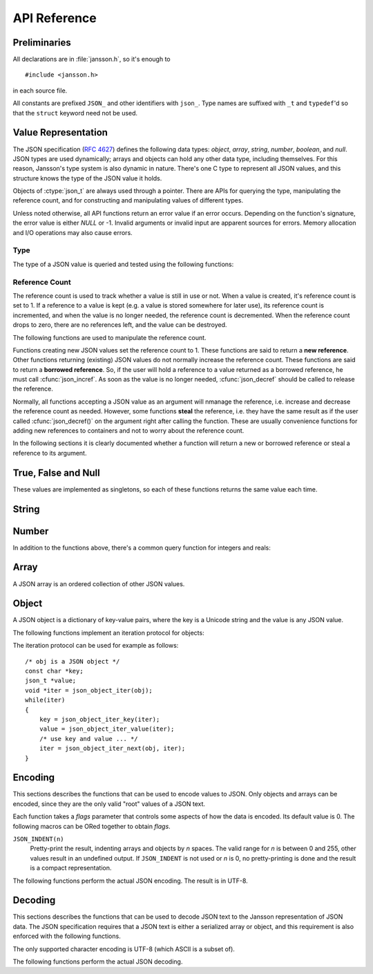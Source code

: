 *************
API Reference
*************

.. highlight:: c

Preliminaries
=============

All declarations are in :file:`jansson.h`, so it's enough to

::

   #include <jansson.h>

in each source file.

All constants are prefixed ``JSON_`` and other identifiers with
``json_``. Type names are suffixed with ``_t`` and ``typedef``\ 'd so
that the ``struct`` keyword need not be used.


Value Representation
====================

The JSON specification (:rfc:`4627`) defines the following data types:
*object*, *array*, *string*, *number*, *boolean*, and *null*. JSON
types are used dynamically; arrays and objects can hold any other data
type, including themselves. For this reason, Jansson's type system is
also dynamic in nature. There's one C type to represent all JSON
values, and this structure knows the type of the JSON value it holds.

.. ctype:: json_t

  This data structure is used throughout the library to represent all
  JSON values. It always contains the type of the JSON value it holds
  and the value's reference count. The rest depends on the type of the
  value.

Objects of :ctype:`json_t` are always used through a pointer. There
are APIs for querying the type, manipulating the reference count, and
for constructing and manipulating values of different types.

Unless noted otherwise, all API functions return an error value if an
error occurs. Depending on the function's signature, the error value
is either *NULL* or -1. Invalid arguments or invalid input are
apparent sources for errors. Memory allocation and I/O operations may
also cause errors.


Type
----

The type of a JSON value is queried and tested using the following
functions:

.. ctype:: enum json_type

   The type of a JSON value. The following members are defined:

   +-------------------------+
   | :const:`JSON_OBJECT`    |
   +-------------------------+
   | :const:`JSON_ARRAY`     |
   +-------------------------+
   | :const:`JSON_STRING`    |
   +-------------------------+
   | :const:`JSON_INTEGER`   |
   +-------------------------+
   | :const:`JSON_REAL`      |
   +-------------------------+
   | :const:`JSON_TRUE`      |
   +-------------------------+
   | :const:`JSON_FALSE`     |
   +-------------------------+
   | :const:`JSON_NULL`      |
   +-------------------------+

   These correspond to JSON object, array, string, number, boolean and
   null. A number is represented by either a value of the type
   :const:`JSON_INTEGER` or of the type :const:`JSON_REAL`. A true
   boolean value is represented by a value of the type
   :const:`JSON_TRUE` and false by a value of the type
   :const:`JSON_FALSE`.

.. cfunction:: int json_typeof(const json_t *json)

   Return the type of the JSON value (a :ctype:`json_type` cast to
   :ctype:`int`). *json* MUST NOT be *NULL*. This function is actually
   implemented as a macro for speed.

.. cfunction:: json_is_object(const json_t *json)
               json_is_array(const json_t *json)
               json_is_string(const json_t *json)
               json_is_integer(const json_t *json)
               json_is_real(const json_t *json)
               json_is_true(const json_t *json)
               json_is_false(const json_t *json)
               json_is_null(const json_t *json)

   These functions (actually macros) return true (non-zero) for values
   of the given type, and false (zero) for values of other types and
   for *NULL*.

.. cfunction:: json_is_number(const json_t *json)

   Returns true for values of types :const:`JSON_INTEGER` and
   :const:`JSON_REAL`, and false for other types and for *NULL*.

.. cfunction:: json_is_boolean(const json_t *json)

   Returns true for types :const:`JSON_TRUE` and :const:`JSON_FALSE`,
   and false for values of other types and for *NULL*.


Reference Count
---------------

The reference count is used to track whether a value is still in use
or not. When a value is created, it's reference count is set to 1. If
a reference to a value is kept (e.g. a value is stored somewhere for
later use), its reference count is incremented, and when the value is
no longer needed, the reference count is decremented. When the
reference count drops to zero, there are no references left, and the
value can be destroyed.

The following functions are used to manipulate the reference count.

.. cfunction:: json_t *json_incref(json_t *json)

   Increment the reference count of *json* if it's not non-*NULL*.
   Returns *json*.

.. cfunction:: void json_decref(json_t *json)

   Decrement the reference count of *json*. As soon as a call to
   :cfunc:`json_decref()` drops the reference count to zero, the value
   is destroyed and it can no longer be used.

Functions creating new JSON values set the reference count to 1. These
functions are said to return a **new reference**. Other functions
returning (existing) JSON values do not normally increase the
reference count. These functions are said to return a **borrowed
reference**. So, if the user will hold a reference to a value returned
as a borrowed reference, he must call :cfunc:`json_incref`. As soon as
the value is no longer needed, :cfunc:`json_decref` should be called
to release the reference.

Normally, all functions accepting a JSON value as an argument will
nmanage the reference, i.e. increase and decrease the reference count
as needed. However, some functions **steal** the reference, i.e. they
have the same result as if the user called :cfunc:`json_decref()` on
the argument right after calling the function. These are usually
convenience functions for adding new references to containers and not
to worry about the reference count.

In the following sections it is clearly documented whether a function
will return a new or borrowed reference or steal a reference to its
argument.


True, False and Null
====================

These values are implemented as singletons, so each of these functions
returns the same value each time.

.. cfunction:: json_t *json_true(void)

   .. refcounting:: new

   Returns the JSON true value.

.. cfunction:: json_t *json_false(void)

   .. refcounting:: new

   Returns the JSON false value.

.. cfunction:: json_t *json_null(void)

   .. refcounting:: new

   Returns the JSON null value.


String
======

.. cfunction:: json_t *json_string(const char *value)

   .. refcounting:: new

   Returns a new JSON string, or *NULL* on error. *value* must be a
   valid UTF-8 encoded Unicode string.

.. cfunction:: const char *json_string_value(const json_t *json)

   Returns the associated value of the JSON string *json* as a null
   terminated UTF-8 encoded string, or *NULL* if *json* is not a JSON
   string.


Number
======

.. cfunction:: json_t *json_integer(int value)

   .. refcounting:: new

   Returns a new JSON integer, or *NULL* on error.

.. cfunction:: int json_integer_value(const json_t *json)

   Returns the associated value the JSON integer *json*. If *json* is
   *NULL* or not a JSON integer, 0 is returned.

.. cfunction:: json_t *json_real(double value)

   .. refcounting:: new

   Returns a new JSON real, or *NULL* on error.

.. cfunction:: double json_real_value(const json_t *json)

   Returns the associated value of the JSON real *json*. If *json* is
   *NULL* or not a JSON real, 0.0 is returned.

In addition to the functions above, there's a common query function
for integers and reals:

.. cfunction:: double json_number_value(const json_t *json)

   Returns the associated value of the JSON integer or JSON real
   *json*, cast to double regardless of the actual type. If *json* is
   neither JSON real nor JSON integer, 0.0 is returned.


Array
=====

A JSON array is an ordered collection of other JSON values.

.. cfunction:: json_t *json_array(void)

   .. refcounting:: new

   Returns a new JSON array, or *NULL* on error. Initially, the array
   is empty.

.. cfunction:: unsigned int json_array_size(const json_t *array)

   Returns the number of elements in *array*, or 0 if *array* is NULL
   or not a JSON array.

.. cfunction:: json_t *json_array_get(const json_t *array, unsigned int index)

   .. refcounting:: borrow

   Returns the element in *array* at position *index*. The valid range
   for *index* is from 0 to the return value of
   :cfunc:`json_array_size()` minus 1. If *array* is not a JSON array,
   if *array* is *NULL*, or if *index* is out of range, *NULL* is
   returned.

.. cfunction:: int json_array_set(json_t *array, unsigned int index, json_t *value)

   Replaces the element in *array* at position *index* with *value*.
   The valid range for *index* is from 0 to the return value of
   :cfunc:`json_array_size()` minus 1. Returns 0 on success and -1 on
   error.

.. cfunction:: int json_array_set_new(json_t *array, unsigned int index, json_t *value)

   Like :cfunc:`json_array_set()` but steals the reference to *value*.
   This is useful when *value* is newly created and not used after
   the call.

   .. versionadded:: 1.1

.. cfunction:: int json_array_append(json_t *array, json_t *value)

   Appends *value* to the end of *array*, growing the size of *array*
   by 1. Returns 0 on success and -1 on error.

.. cfunction:: int json_array_append_new(json_t *array, json_t *value)

   Like :cfunc:`json_array_append()` but steals the reference to
   *value*. This is useful when *value* is newly created and not used
   after the call.

   .. versionadded:: 1.1


Object
======

A JSON object is a dictionary of key-value pairs, where the key is a
Unicode string and the value is any JSON value.

.. cfunction:: json_t *json_object(void)

   .. refcounting:: new

   Returns a new JSON object, or *NULL* on error. Initially, the
   object is empty.

.. cfunction:: json_t *json_object_get(const json_t *object, const char *key)

   .. refcounting:: borrow

   Get a value corresponding to *key* from *object*. Returns *NULL* if
   *key* is not found and on error.

.. cfunction:: int json_object_set(json_t *object, const char *key, json_t *value)

   Set the value of *key* to *value* in *object*. *key* must be a
   valid null terminated UTF-8 encoded Unicode string. If there
   already is a value for *key*, it is replaced by the new value.
   Returns 0 on success and -1 on error.

.. cfunction:: int json_object_set_new(json_t *object, const char *key, json_t *value)

   Like :cfunc:`json_object_set()` but steals the reference to
   *value*. This is useful when *value* is newly created and not used
   after the call.

   .. versionadded:: 1.1

.. cfunction:: int json_object_del(json_t *object, const char *key)

   Delete *key* from *object* if it exists. Returns 0 on success, or
   -1 if *key* was not found.


The following functions implement an iteration protocol for objects:

.. cfunction:: void *json_object_iter(json_t *object)

   Returns an opaque iterator which can be used to iterate over all
   key-value pairs in *object*, or *NULL* if *object* is empty.

.. cfunction:: void *json_object_iter_next(json_t *object, void *iter)

   Returns an iterator pointing to the next key-value pair in *object*
   after *iter*, or *NULL* if the whole object has been iterated
   through.

.. cfunction:: const char *json_object_iter_key(void *iter)

   Extract the associated key from *iter*.

.. cfunction:: json_t *json_object_iter_value(void *iter)

   .. refcounting:: borrow

   Extract the associated value from *iter*.

The iteration protocol can be used for example as follows::

   /* obj is a JSON object */
   const char *key;
   json_t *value;
   void *iter = json_object_iter(obj);
   while(iter)
   {
       key = json_object_iter_key(iter);
       value = json_object_iter_value(iter);
       /* use key and value ... */
       iter = json_object_iter_next(obj, iter);
   }


Encoding
========

This sections describes the functions that can be used to encode
values to JSON. Only objects and arrays can be encoded, since they are
the only valid "root" values of a JSON text.

Each function takes a *flags* parameter that controls some aspects of
how the data is encoded. Its default value is 0. The following macros
can be ORed together to obtain *flags*.

``JSON_INDENT(n)``
   Pretty-print the result, indenting arrays and objects by *n*
   spaces. The valid range for *n* is between 0 and 255, other values
   result in an undefined output. If ``JSON_INDENT`` is not used or
   *n* is 0, no pretty-printing is done and the result is a compact
   representation.

The following functions perform the actual JSON encoding. The result
is in UTF-8.

.. cfunction:: char *json_dumps(const json_t *root, uint32_t flags)

   Returns the JSON representation of *root* as a string, or *NULL* on
   error. *flags* is described above. The return value must be freed
   by the caller using :cfunc:`free()`.

.. cfunction:: int json_dumpf(const json_t *root, FILE *output, uint32_t flags)

   Write the JSON representation of *root* to the stream *output*.
   *flags* is described above. Returns 0 on success and -1 on error.

.. cfunction:: int json_dump_file(const json_t *json, const char *path, uint32_t flags)

   Write the JSON representation of *root* to the file *path*. If
   *path* already exists, it is overwritten. *flags* is described
   above. Returns 0 on success and -1 on error.


Decoding
========

This sections describes the functions that can be used to decode JSON
text to the Jansson representation of JSON data. The JSON
specification requires that a JSON text is either a serialized array
or object, and this requirement is also enforced with the following
functions.

The only supported character encoding is UTF-8 (which ASCII is a
subset of).

.. ctype:: json_error_t

   This data structure is used to return information on decoding
   errors from the decoding functions. Its definition is repeated
   here::

      #define JSON_ERROR_TEXT_LENGTH  160

      typedef struct {
          char text[JSON_ERROR_TEXT_LENGTH];
          int line;
      } json_error_t;

   *line* is the line number on which the error occurred, or -1 if
   this information is not available. *text* contains the error
   message (in UTF-8), or an empty string if a message is not
   available.

   The normal usef of :ctype:`json_error_t` is to allocate it normally
   on the stack, and pass a pointer to a decoding function. Example::

      int main() {
          json_t *json;
          json_error_t error;

          json = json_load_file("/path/to/file.json", &error);
          if(!json) {
              /* the error variable contains error information */
          }
          ...
      }

   Also note that if the decoding succeeded (``json != NULL`` in the
   above example), the contents of ``error`` are unspecified.

   All decoding functions also accept *NULL* as the
   :ctype:`json_error_t` pointer, in which case no error information
   is returned to the caller.

The following functions perform the actual JSON decoding.

.. cfunction:: json_t *json_loads(const char *input, json_error_t *error)

   .. refcounting:: new

   Decodes the JSON string *input* and returns the array or object it
   contains, or *NULL* on error, in which case *error* is filled with
   information about the error. See above for discussion on the
   *error* parameter.

.. cfunction:: json_t *json_loadf(FILE *input, json_error_t *error)

   .. refcounting:: new

   Decodes the JSON text in stream *input* and returns the array or
   object it contains, or *NULL* on error, in which case *error* is
   filled with information about the error. See above for discussion
   on the *error* parameter.

.. cfunction:: json_t *json_load_file(const char *path, json_error_t *error)

   .. refcounting:: new

   Decodes the JSON text in file *path* and returns the array or
   object it contains, or *NULL* on error, in which case *error* is
   filled with information about the error. See above for discussion
   on the *error* parameter.
